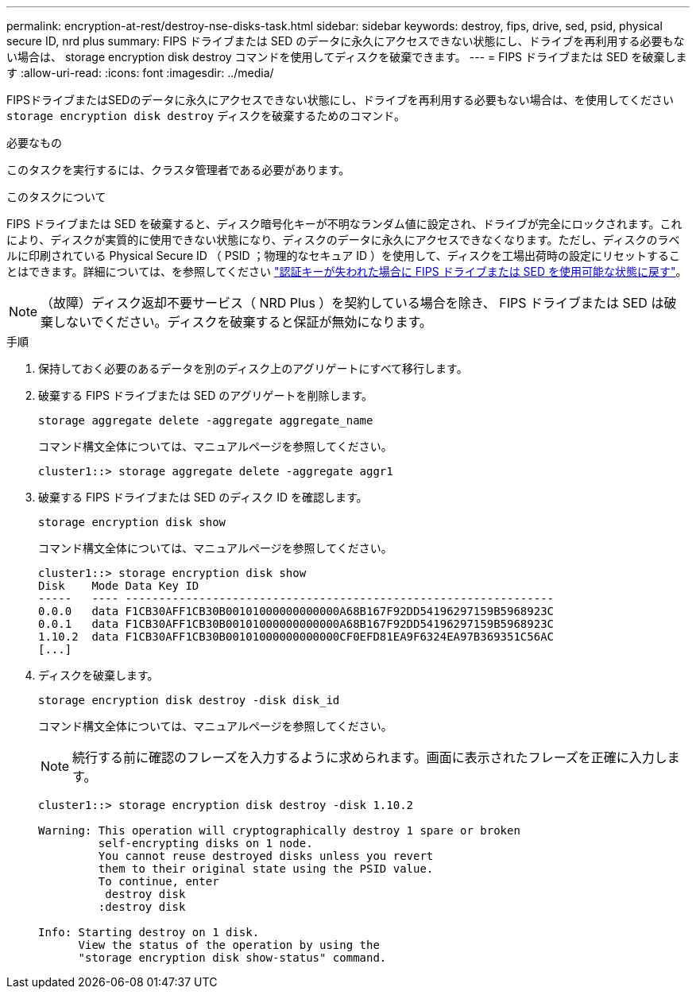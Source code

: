 ---
permalink: encryption-at-rest/destroy-nse-disks-task.html 
sidebar: sidebar 
keywords: destroy, fips, drive, sed, psid, physical secure ID, nrd plus 
summary: FIPS ドライブまたは SED のデータに永久にアクセスできない状態にし、ドライブを再利用する必要もない場合は、 storage encryption disk destroy コマンドを使用してディスクを破棄できます。 
---
= FIPS ドライブまたは SED を破棄します
:allow-uri-read: 
:icons: font
:imagesdir: ../media/


[role="lead"]
FIPSドライブまたはSEDのデータに永久にアクセスできない状態にし、ドライブを再利用する必要もない場合は、を使用してください `storage encryption disk destroy` ディスクを破棄するためのコマンド。

.必要なもの
このタスクを実行するには、クラスタ管理者である必要があります。

.このタスクについて
FIPS ドライブまたは SED を破棄すると、ディスク暗号化キーが不明なランダム値に設定され、ドライブが完全にロックされます。これにより、ディスクが実質的に使用できない状態になり、ディスクのデータに永久にアクセスできなくなります。ただし、ディスクのラベルに印刷されている Physical Secure ID （ PSID ；物理的なセキュア ID ）を使用して、ディスクを工場出荷時の設定にリセットすることはできます。詳細については、を参照してください link:return-self-encrypting-disks-keys-not-available-task.html["認証キーが失われた場合に FIPS ドライブまたは SED を使用可能な状態に戻す"]。

[NOTE]
====
（故障）ディスク返却不要サービス（ NRD Plus ）を契約している場合を除き、 FIPS ドライブまたは SED は破棄しないでください。ディスクを破棄すると保証が無効になります。

====
.手順
. 保持しておく必要のあるデータを別のディスク上のアグリゲートにすべて移行します。
. 破棄する FIPS ドライブまたは SED のアグリゲートを削除します。
+
`storage aggregate delete -aggregate aggregate_name`

+
コマンド構文全体については、マニュアルページを参照してください。

+
[listing]
----
cluster1::> storage aggregate delete -aggregate aggr1
----
. 破棄する FIPS ドライブまたは SED のディスク ID を確認します。
+
`storage encryption disk show`

+
コマンド構文全体については、マニュアルページを参照してください。

+
[listing]
----
cluster1::> storage encryption disk show
Disk    Mode Data Key ID
-----   ---- ----------------------------------------------------------------
0.0.0   data F1CB30AFF1CB30B00101000000000000A68B167F92DD54196297159B5968923C
0.0.1   data F1CB30AFF1CB30B00101000000000000A68B167F92DD54196297159B5968923C
1.10.2  data F1CB30AFF1CB30B00101000000000000CF0EFD81EA9F6324EA97B369351C56AC
[...]
----
. ディスクを破棄します。
+
`storage encryption disk destroy -disk disk_id`

+
コマンド構文全体については、マニュアルページを参照してください。

+
[NOTE]
====
続行する前に確認のフレーズを入力するように求められます。画面に表示されたフレーズを正確に入力します。

====
+
[listing]
----
cluster1::> storage encryption disk destroy -disk 1.10.2

Warning: This operation will cryptographically destroy 1 spare or broken
         self-encrypting disks on 1 node.
         You cannot reuse destroyed disks unless you revert
         them to their original state using the PSID value.
         To continue, enter
          destroy disk
         :destroy disk

Info: Starting destroy on 1 disk.
      View the status of the operation by using the
      "storage encryption disk show-status" command.
----

